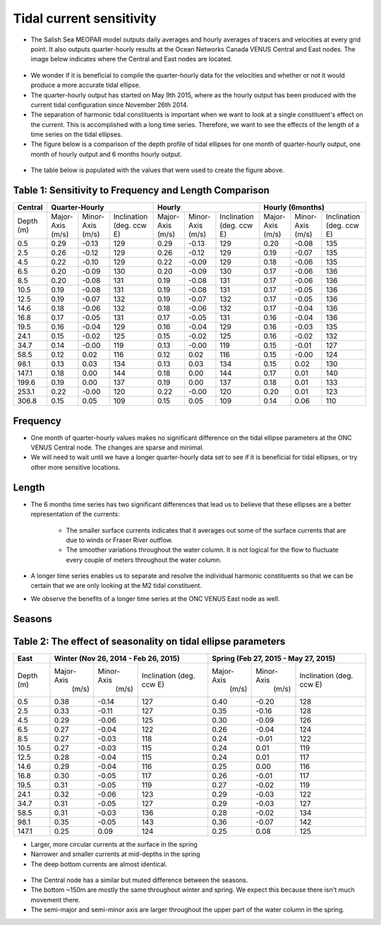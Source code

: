 Tidal current sensitivity
===========================================


* The Salish Sea MEOPAR model outputs daily averages and hourly averages of tracers and velocities at every grid point. It also outputs quarter-hourly results at the Ocean Networks Canada VENUS Central and East nodes. The image below indicates where the Central and East nodes are located.


.. _VENUSlocation:

.. figure:: nodeloc.png


* We wonder if it is beneficial to compile the quarter-hourly data for the velocities and whether or not it would produce a more accurate tidal ellipse.
* The quarter-hourly output has started on May 9th 2015, where as the hourly output has been produced with the current tidal configuration since November 26th 2014.
* The separation of harmonic tidal constituents is important when we want to look at a single constituent's effect on the current. This is accomplished with a long time series. Therefore, we want to see the effects of the length of a time series on the tidal ellipses.
* The figure below is a comparison of the depth profile of tidal ellipses for one month of quarter-hourly output, one month of hourly output and 6 months hourly output.


.. _FrequencySensitivity-image:

.. figure:: freqsens.png



* The table below is populated with the values that were used to create the figure above.

Table 1: Sensitivity to Frequency and Length Comparison
~~~~~~~~~~~~~~~~~~~~~~~~~~~~~~~~~~~~~~~~~~~~~~~~~~~~~~~~~~~~~~~~~


+---------+------------+------------+---------------+------------+------------+---------------+------------+------------+---------------+
| Central |  Quarter-Hourly                         | Hourly                                  | Hourly (6months)                        |
|         |                                         |                                         |                                         |
+=========+============+============+===============+============+============+===============+============+============+===============+
| Depth   | Major-Axis | Minor-Axis |  Inclination  | Major-Axis | Minor-Axis |  Inclination  | Major-Axis | Minor-Axis |  Inclination  |
| (m)     | (m/s)      | (m/s)      |  (deg. ccw E) | (m/s)      | (m/s)      |  (deg. ccw E) | (m/s)      | (m/s)      |  (deg. ccw E) |
+---------+------------+------------+---------------+------------+------------+---------------+------------+------------+---------------+
| 0.5     | 0.29       | -0.13      | 129           | 0.29       | -0.13      | 129           | 0.20       | -0.08      | 135           |
+---------+------------+------------+---------------+------------+------------+---------------+------------+------------+---------------+
| 2.5     | 0.26       | -0.12      | 129           | 0.26       | -0.12      | 129           | 0.19       | -0.07      | 135           |
+---------+------------+------------+---------------+------------+------------+---------------+------------+------------+---------------+
| 4.5     | 0.22       | -0.10      | 129           | 0.22       | -0.09      | 129           | 0.18       | -0.06      | 135           |
+---------+------------+------------+---------------+------------+------------+---------------+------------+------------+---------------+
| 6.5     | 0.20       | -0.09      | 130           | 0.20       | -0.09      | 130           | 0.17       | -0.06      | 136           |
+---------+------------+------------+---------------+------------+------------+---------------+------------+------------+---------------+
| 8.5     | 0.20       | -0.08      | 131           |  0.19      | -0.08      | 131           | 0.17       | -0.06      | 136           |
+---------+------------+------------+---------------+------------+------------+---------------+------------+------------+---------------+
| 10.5    | 0.19       | -0.08      | 131           | 0.19       | -0.08      | 131           | 0.17       | -0.05      | 136           |
+---------+------------+------------+---------------+------------+------------+---------------+------------+------------+---------------+
| 12.5    | 0.19       | -0.07      | 132           | 0.19       | -0.07      | 132           | 0.17       | -0.05      | 136           |
+---------+------------+------------+---------------+------------+------------+---------------+------------+------------+---------------+
| 14.6    | 0.18       | -0.06      | 132           | 0.18       | -0.06      | 132           |  0.17      | -0.04      | 136           |
+---------+------------+------------+---------------+------------+------------+---------------+------------+------------+---------------+
| 16.8    | 0.17       | -0.05      | 131           | 0.17       | -0.05      | 131           | 0.16       | -0.04      | 136           |
+---------+------------+------------+---------------+------------+------------+---------------+------------+------------+---------------+
| 19.5    | 0.16       | -0.04      | 129           | 0.16       | -0.04      | 129           | 0.16       | -0.03      | 135           |
+---------+------------+------------+---------------+------------+------------+---------------+------------+------------+---------------+
| 24.1    | 0.15       | -0.02      | 125           | 0.15       | -0.02      | 125           | 0.16       | -0.02      | 132           |
+---------+------------+------------+---------------+------------+------------+---------------+------------+------------+---------------+
| 34.7    | 0.14       | -0.00      | 119           | 0.13       | -0.00      | 119           | 0.15       | -0.01      | 127           |
+---------+------------+------------+---------------+------------+------------+---------------+------------+------------+---------------+
| 58.5    | 0.12       | 0.02       | 116           | 0.12       | 0.02       | 116           | 0.15       | -0.00      | 124           |
+---------+------------+------------+---------------+------------+------------+---------------+------------+------------+---------------+
| 98.1    | 0.13       | 0.03       | 134           | 0.13       | 0.03       | 134           | 0.15       | 0.02       | 130           |
+---------+------------+------------+---------------+------------+------------+---------------+------------+------------+---------------+
| 147.1   | 0.18       | 0.00       | 144           | 0.18       | 0.00       | 144           | 0.17       | 0.01       | 140           |
+---------+------------+------------+---------------+------------+------------+---------------+------------+------------+---------------+
| 199.6   | 0.19       | 0.00       | 137           | 0.19       | 0.00       | 137           | 0.18       | 0.01       | 133           |
+---------+------------+------------+---------------+------------+------------+---------------+------------+------------+---------------+
| 253.1   | 0.22       | -0.00      | 120           | 0.22       | -0.00      | 120           | 0.20       | 0.01       | 123           |
+---------+------------+------------+---------------+------------+------------+---------------+------------+------------+---------------+
| 306.8   | 0.15       | 0.05       | 109           | 0.15       | 0.05       | 109           | 0.14       | 0.06       | 110           |
+---------+------------+------------+---------------+------------+------------+---------------+------------+------------+---------------+


Frequency
~~~~~~~~~~

* One month of quarter-hourly values makes no significant difference on the tidal ellipse parameters at the ONC VENUS Central node. The changes are sparse and minimal.
* We will need to wait until we have a longer quarter-hourly data set to see if it is beneficial for tidal ellipses, or try other more sensitive locations.


Length
~~~~~~~~~

* The 6 months time series has two significant differences that lead us to believe that these ellipses are a better representation of the currents:

    * The smaller surface currents indicates that it averages out some of the surface currents that are due to winds or Fraser River outflow.
    * The smoother variations throughout the water column. It is not logical for the flow to fluctuate every couple of meters throughout the water column.

* A longer time series enables us to separate and resolve the individual harmonic constituents so that we can be certain that we are only looking at the M2 tidal constituent.
* We observe the benefits of a longer time series at the ONC VENUS East node as well.


.. _FrequencySensitivityE:

.. figure:: freqsenseast.png


Seasons
~~~~~~~~~~~

Table 2: The effect of seasonality on tidal ellipse parameters
~~~~~~~~~~~~~~~~~~~~~~~~~~~~~~~~~~~~~~~~~~~~~~~~~~~~~~~~~~~~~~~~

+---------+------------+-----------+--------------+-------------+-----------+--------------+
| East    |  Winter (Nov 26, 2014 - Feb 26, 2015) | Spring (Feb 27, 2015 - May 27, 2015)   |
|         |                                       |                                        |
+=========+============+===========+==============+=============+===========+==============+
| Depth   | Major-Axis | Minor-Axis| Inclination  |  Major-Axis | Minor-Axis| Inclination  |
| (m)     |  (m/s)     |   (m/s)   | (deg. ccw E) |    (m/s)    |   (m/s)   | (deg. ccw E) |
+---------+------------+-----------+--------------+-------------+-----------+--------------+
| 0.5     | 0.38       | -0.14     | 127          | 0.40        | -0.20     | 128          |
+---------+------------+-----------+--------------+-------------+-----------+--------------+
| 2.5     | 0.33       | -0.11     | 127          | 0.35        | -0.16     | 128          |
+---------+------------+-----------+--------------+-------------+-----------+--------------+
| 4.5     | 0.29       | -0.06     | 125          | 0.30        | -0.09     | 126          |
+---------+------------+-----------+--------------+-------------+-----------+--------------+
| 6.5     | 0.27       | -0.04     | 122          | 0.26        | -0.04     | 124          |
+---------+------------+-----------+--------------+-------------+-----------+--------------+
| 8.5     | 0.27       | -0.03     | 118          | 0.24        | -0.01     | 122          |
+---------+------------+-----------+--------------+-------------+-----------+--------------+
| 10.5    | 0.27       | -0.03     | 115          | 0.24        | 0.01      | 119          |
+---------+------------+-----------+--------------+-------------+-----------+--------------+
| 12.5    | 0.28       | -0.04     | 115          | 0.24        | 0.01      | 117          |
+---------+------------+-----------+--------------+-------------+-----------+--------------+
| 14.6    | 0.29       | -0.04     | 116          | 0.25        | 0.00      | 116          |
+---------+------------+-----------+--------------+-------------+-----------+--------------+
| 16.8    | 0.30       | -0.05     | 117          | 0.26        | -0.01     | 117          |
+---------+------------+-----------+--------------+-------------+-----------+--------------+
| 19.5    | 0.31       | -0.05     | 119          | 0.27        | -0.02     | 119          |
+---------+------------+-----------+--------------+-------------+-----------+--------------+
| 24.1    | 0.32       | -0.06     | 123          | 0.29        | -0.03     | 122          |
+---------+------------+-----------+--------------+-------------+-----------+--------------+
| 34.7    | 0.31       | -0.05     | 127          | 0.29        | -0.03     | 127          |
+---------+------------+-----------+--------------+-------------+-----------+--------------+
| 58.5    | 0.31       | -0.03     | 136          | 0.28        | -0.02     | 134          |
+---------+------------+-----------+--------------+-------------+-----------+--------------+
| 98.1    | 0.35       | -0.05     | 143          | 0.36        | -0.07     | 142          |
+---------+------------+-----------+--------------+-------------+-----------+--------------+
| 147.1   | 0.25       | 0.09      | 124          | 0.25        | 0.08      | 125          |
+---------+------------+-----------+--------------+-------------+-----------+--------------+

* Larger, more circular currents at the surface in the spring
* Narrower and smaller currents at mid-depths in the spring
* The deep bottom currents are almost identical.


.. _SeasonalityBoth:

.. figure:: seasonal.png

* The Central node has a similar but muted difference between the seasons.
* The bottom ~150m are mostly the same throughout winter and spring. We expect this because there isn't much movement there.
* The semi-major and semi-minor axis are larger throughout the upper part of the water column in the spring.
